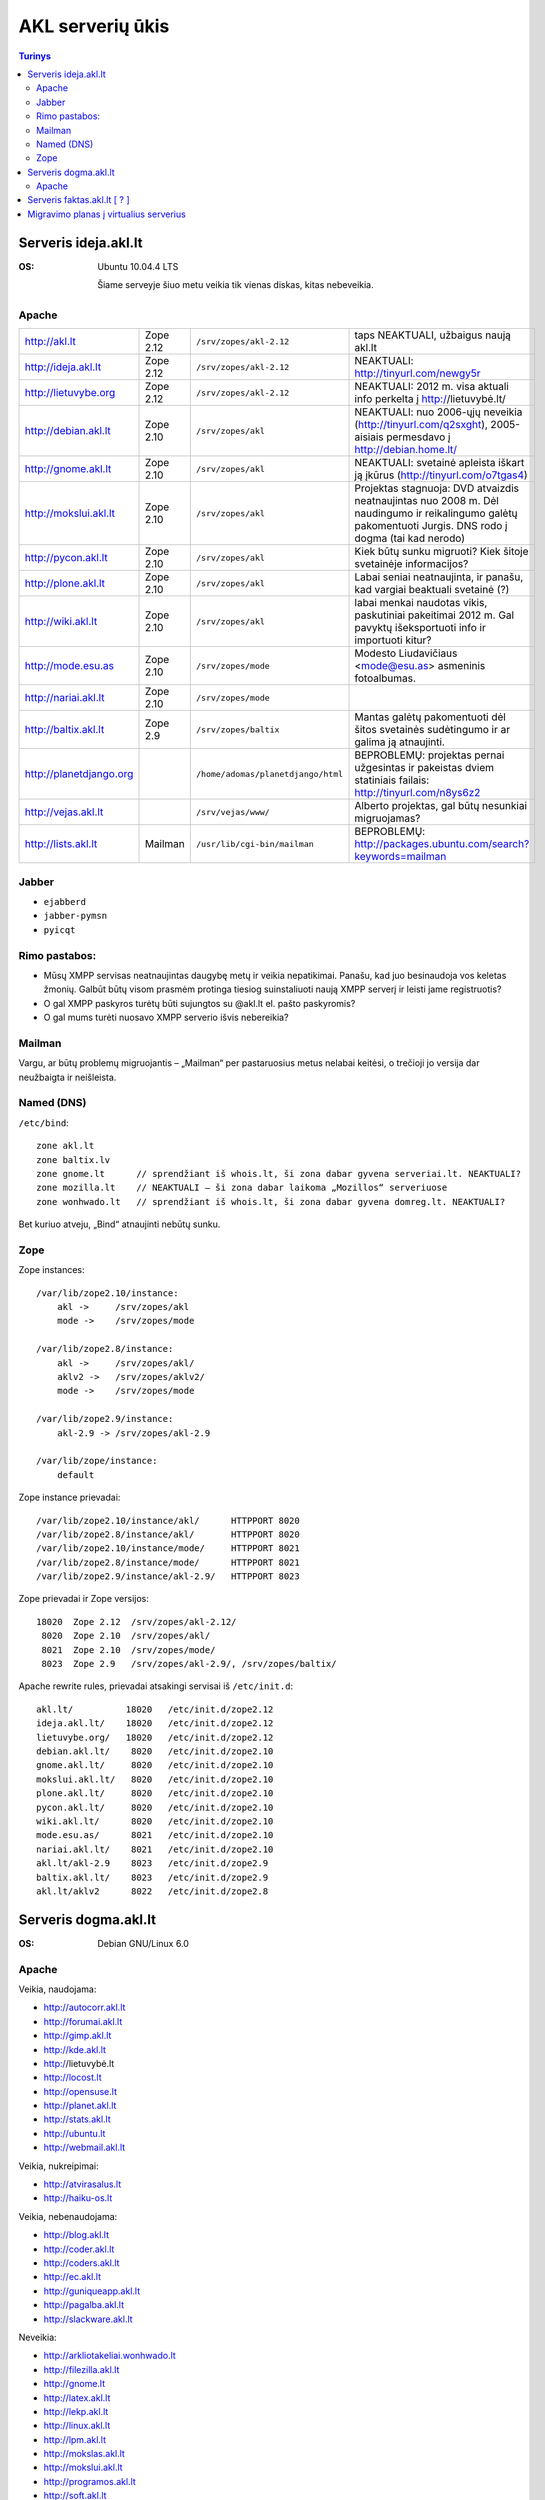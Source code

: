 #################
AKL serverių ūkis
#################

.. contents:: Turinys

Serveris ideja.akl.lt
=====================

:OS: Ubuntu 10.04.4 LTS

   Šiame serveyje šiuo metu veikia tik vienas diskas, kitas nebeveikia.

Apache
------

.. list-table::

   * - http://akl.lt
     - Zope 2.12
     - ``/srv/zopes/akl-2.12``
     - taps NEAKTUALI, užbaigus naują akl.lt
   * - http://ideja.akl.lt
     - Zope 2.12
     - ``/srv/zopes/akl-2.12``
     - NEAKTUALI: http://tinyurl.com/newgy5r
   * - http://lietuvybe.org
     - Zope 2.12
     - ``/srv/zopes/akl-2.12``
     - NEAKTUALI: 2012 m. visa aktuali info perkelta į http://lietuvybė.lt/
   * - http://debian.akl.lt
     - Zope 2.10
     - ``/srv/zopes/akl``
     - NEAKTUALI: nuo 2006-ųjų neveikia (http://tinyurl.com/q2sxght), 2005-aisiais permesdavo į http://debian.home.lt/
   * - http://gnome.akl.lt
     - Zope 2.10
     - ``/srv/zopes/akl``
     - NEAKTUALI: svetainė apleista iškart ją įkūrus (http://tinyurl.com/o7tgas4)
   * - http://mokslui.akl.lt
     - Zope 2.10
     - ``/srv/zopes/akl``
     - Projektas stagnuoja: DVD atvaizdis neatnaujintas nuo 2008 m. Dėl naudingumo ir reikalingumo galėtų pakomentuoti Jurgis. DNS rodo į dogma (tai kad nerodo)
   * - http://pycon.akl.lt
     - Zope 2.10
     - ``/srv/zopes/akl``
     - Kiek būtų sunku migruoti? Kiek šitoje svetainėje informacijos?
   * - http://plone.akl.lt
     - Zope 2.10
     - ``/srv/zopes/akl``
     - Labai seniai neatnaujinta, ir panašu, kad vargiai beaktuali svetainė (?)
   * - http://wiki.akl.lt
     - Zope 2.10
     - ``/srv/zopes/akl``
     - labai menkai naudotas vikis, paskutiniai pakeitimai 2012 m. Gal pavyktų išeksportuoti info ir importuoti kitur?
   * - http://mode.esu.as
     - Zope 2.10
     - ``/srv/zopes/mode``
     - Modesto Liudavičiaus <mode@esu.as> asmeninis fotoalbumas.
   * - http://nariai.akl.lt
     - Zope 2.10
     - ``/srv/zopes/mode``
     -
   * - http://baltix.akl.lt
     - Zope 2.9
     - ``/srv/zopes/baltix``
     - Mantas galėtų pakomentuoti dėl šitos svetainės sudėtingumo ir ar galima ją atnaujinti.
   * - http://planetdjango.org
     -
     - ``/home/adomas/planetdjango/html``
     - BEPROBLEMŲ: projektas pernai užgesintas ir pakeistas dviem statiniais failais: http://tinyurl.com/n8ys6z2
   * - http://vejas.akl.lt
     -
     - ``/srv/vejas/www/``
     - Alberto projektas, gal būtų nesunkiai migruojamas?
   * - http://lists.akl.lt
     - Mailman
     - ``/usr/lib/cgi-bin/mailman``
     - BEPROBLEMŲ: http://packages.ubuntu.com/search?keywords=mailman

Jabber
------

- ``ejabberd``
- ``jabber-pymsn``
- ``pyicqt``

Rimo pastabos:
--------------

- Mūsų XMPP servisas neatnaujintas daugybę metų ir veikia nepatikimai. Panašu, kad juo besinaudoja vos keletas žmonių. Galbūt būtų visom prasmėm protinga tiesiog suinstaliuoti naują XMPP serverį ir leisti jame registruotis?
- O gal XMPP paskyros turėtų būti sujungtos su @akl.lt el. pašto paskyromis?
- O gal mums turėti nuosavo XMPP serverio išvis nebereikia?


Mailman
-------
Vargu, ar būtų problemų migruojantis – „Mailman“ per pastaruosius metus nelabai keitėsi, o trečioji jo versija dar neužbaigta ir neišleista.

Named (DNS)
-----------

``/etc/bind``::

    zone akl.lt
    zone baltix.lv
    zone gnome.lt      // sprendžiant iš whois.lt, ši zona dabar gyvena serveriai.lt. NEAKTUALI?
    zone mozilla.lt    // NEAKTUALI – ši zona dabar laikoma „Mozillos“ serveriuose
    zone wonhwado.lt   // sprendžiant iš whois.lt, ši zona dabar gyvena domreg.lt. NEAKTUALI?

Bet kuriuo atveju, „Bind“ atnaujinti nebūtų sunku.

Zope
----

Zope instances::

  /var/lib/zope2.10/instance:
      akl ->     /srv/zopes/akl
      mode ->    /srv/zopes/mode

  /var/lib/zope2.8/instance:
      akl ->     /srv/zopes/akl/
      aklv2 ->   /srv/zopes/aklv2/
      mode ->    /srv/zopes/mode

  /var/lib/zope2.9/instance:
      akl-2.9 -> /srv/zopes/akl-2.9

  /var/lib/zope/instance:
      default

Zope instance prievadai::

  /var/lib/zope2.10/instance/akl/      HTTPPORT 8020
  /var/lib/zope2.8/instance/akl/       HTTPPORT 8020
  /var/lib/zope2.10/instance/mode/     HTTPPORT 8021
  /var/lib/zope2.8/instance/mode/      HTTPPORT 8021
  /var/lib/zope2.9/instance/akl-2.9/   HTTPPORT 8023

Zope prievadai ir Zope versijos::

  18020  Zope 2.12  /srv/zopes/akl-2.12/
   8020  Zope 2.10  /srv/zopes/akl/
   8021  Zope 2.10  /srv/zopes/mode/
   8023  Zope 2.9   /srv/zopes/akl-2.9/, /srv/zopes/baltix/

Apache rewrite rules, prievadai atsakingi servisai iš ``/etc/init.d``::

  akl.lt/          18020   /etc/init.d/zope2.12
  ideja.akl.lt/    18020   /etc/init.d/zope2.12
  lietuvybe.org/   18020   /etc/init.d/zope2.12
  debian.akl.lt/    8020   /etc/init.d/zope2.10
  gnome.akl.lt/     8020   /etc/init.d/zope2.10
  mokslui.akl.lt/   8020   /etc/init.d/zope2.10
  plone.akl.lt/     8020   /etc/init.d/zope2.10
  pycon.akl.lt/     8020   /etc/init.d/zope2.10
  wiki.akl.lt/      8020   /etc/init.d/zope2.10
  mode.esu.as/      8021   /etc/init.d/zope2.10
  nariai.akl.lt/    8021   /etc/init.d/zope2.10
  akl.lt/akl-2.9    8023   /etc/init.d/zope2.9
  baltix.akl.lt/    8023   /etc/init.d/zope2.9
  akl.lt/aklv2      8022   /etc/init.d/zope2.8

Serveris dogma.akl.lt
=====================

:OS: Debian GNU/Linux 6.0

Apache
------

Veikia, naudojama:

- http://autocorr.akl.lt
- http://forumai.akl.lt
- http://gimp.akl.lt
- http://kde.akl.lt
- http://lietuvybė.lt
- http://locost.lt
- http://opensuse.lt
- http://planet.akl.lt
- http://stats.akl.lt
- http://ubuntu.lt
- http://webmail.akl.lt

Veikia, nukreipimai:

- http://atvirasalus.lt
- http://haiku-os.lt

Veikia, nebenaudojama:

- http://blog.akl.lt
- http://coder.akl.lt
- http://coders.akl.lt
- http://ec.akl.lt
- http://guniqueapp.akl.lt
- http://pagalba.akl.lt
- http://slackware.akl.lt

Neveikia:

- http://arkliotakeliai.wonhwado.lt
- http://filezilla.akl.lt
- http://gnome.lt
- http://latex.akl.lt
- http://lekp.akl.lt
- http://linux.akl.lt
- http://lpm.akl.lt
- http://mokslas.akl.lt
- http://mokslui.akl.lt
- http://programos.akl.lt
- http://soft.akl.lt
- http://suse.akl.lt
- http://svietimas.akl.lt
- http://vytis.akl.lt

Serveris faktas.akl.lt [ ? ]
============================

:OS: ?

Serveryje turėjo „suktis“ tik HTTP ir FTP servisas. Serveris užgęso 2012 m., vėliau buvo dalinai, bet tik dalinai prikeltas. Neveikia jau daugiau kaip dvejus metus.

Neveikia:

- http://ftp.akl.lt
- http://files.akl.lt
- http://mirror.akl.lt


Migravimo planas į virtualius serverius
=======================================

Kadangi šiuo metu yra trys skirtingi serveriai, turintys labai daug skirtingų
projektų, tarp kurių nemaža dalis yra pasenusių, siūlau visus esamus projektus
aprašyti į Dockerfile_ ir talpinti į vieną serverį Docker_ konteineriuose.

Tokiu būdu, viename serveryje bus galima tvarkingai talpinti visus projektus,
nereikės skirtingų serverių Python'ui, PHP'ui ir pan.

Be to Dockerfile_ užtikrins projekto paleidimo atkartojamumą, todėl jei
ateityje reikės kraustytis į kokį nors kitą serverį, arba reikės atnaujinti
sistemą, tai migravimas bus paprastesnis ir vienintelis reikalavimas serveriui
bus Docker_ palaikymas.

Galiausiai visi Dockerfile_'ai bus apjungti naudojant Fig_ ir saugomi vienoje
repozitorijoje, todėl bus aišku, kas vyksta su projektais, kada paskutinį kartą
jie buvo atnaujinti, kas ką naudoja ir pan.

To tarpu host serveris bus iš esmės tuščias, jame suksis tik Docker_
konteineriai ir tvarkingai bus padėti taip vadinamie *docker volumes*.

.. _Dockerfile: https://docs.docker.com/reference/builder/
.. _Docker: https://www.docker.com/
.. _Fig: http://www.fig.sh/
